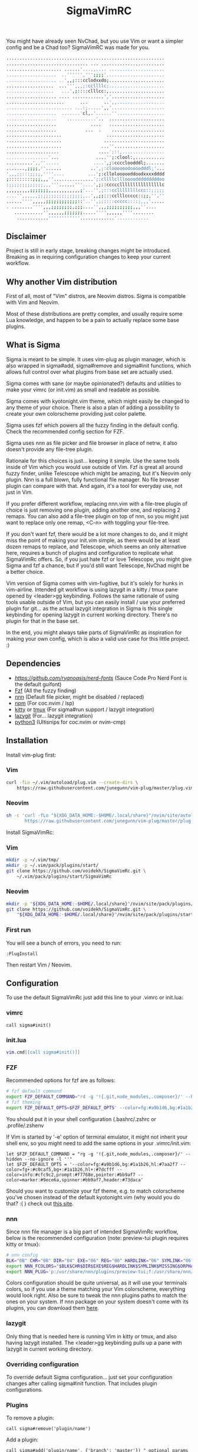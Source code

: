 #+title: SigmaVimRC

[[https://imgur.com/WLw4pvh.png]]

[[https://imgur.com/6jwa7nk.png]]

You might have already seen NvChad, but you use Vim or want a simpler config
and be a Chad too? SigmaVimRC was made for you.

#+begin_src sh
............................................................
............................... ... ........................
..................... ......'...,,.... .....................
...................  ..'''''',''';;;;'......................
................... ..',,;:::cclodxxdo;.....................
..................  ...''',,,;:ccllllc;.....................
..................   ...',;::::clllcc:,.....................
................... .... ............','....................
......................      ...      ..',,..................
......................... ...:;.....',,'....................
...................  .......'cl,.'......''..................
...................    ...........'..  .....................
...................             ....   .....................
...................           ...  .    ....................
.....................                 ......................
.....................                .......................
.....................               ...''...................
....................               ....';::,................
................'...              ....'';:clool:,...........
..........',,''.....             ....',;:ccccloodddl;.......
.......,;;;;,''......           ..',;:cloooooodoooodddl;'...
',,,;;:::;;;;,''''....         ...';:clloloooooddoodxxxxdddd
;:::::::::;;;,,,''...............';:cllllcllloooodddddddddoo
;;;;;;;;;;;;;;,,,'''......'''....',;::cccccllllllllllllllllc
,,,,,,,,,;;;;;;;,,,,,,,,,,,,;'...'',;:::ccllllllllccc::;;;;;
....'',,,,,,;;;;;;;;;;;;;;;;;,..',,;;:::cclllccccc::;;,''.''
......'''',,,,,;;;;;;;;;;;;::'..'',;;::::ccccc::::;,,,'.....
. ........'''',,,;;;;;;;;,;;;....'',,,;;;;;;;;;;,,,''....   
   ...........'',,,,,,;;;;;;;.....'''',,,,,,''''........    
    ............''''''''''''.............'............
#+end_src

** Disclaimer

Project is still in early stage, breaking changes might be introduced.
Breaking as in requiring configuration changes to keep your current workflow.

** Why another Vim distribution

First of all, most of "Vim" distros, are Neovim distros. Sigma is compatible
with Vim and Neovim.

Most of these distributions are pretty complex, and usually require some Lua
knowledge, and happen to be a pain to actually replace some base plugins.

** What is Sigma

Sigma is meant to be simple. It uses vim-plug as plugin manager, which is also
wrapped in sigma#add, sigma#remove and sigma#init functions, which allows full
control over what plugins from base set are actually used.

Sigma comes with sane (or maybe opinionated?) defaults and utilities to make
your vimrc (or init.vim) as small and readable as possible.

Sigma comes with kyotonight.vim theme, which might easily be changed to any
theme of your choice. There is also a plan of adding a possibility to create
your own colorscheme providing just color palette.

Sigma uses fzf which powers all the fuzzy finding in the default config. Check
the recommended config section for FZF.

Sigma uses nnn as file picker and file browser in place of netrw, it also 
doesn't provide any file-tree plugin.

Rationale for this choices is just... keeping it simple. Use the same tools
inside of Vim which you would use outside of Vim. Fzf is great all around fuzzy
finder, unlike Telescope which might be amazing, but it's Neovim only plugin.
Nnn is a full blown, fully functional file manager. No file browser plugin can
compare with that. And again, it's a tool for everyday use, not just in Vim.

If you prefer different workflow, replacing nnn.vim with a file-tree plugin of
choice is just removing one plugin, adding another one, and replacing 2 remaps.
You can also add a file-tree plugin on top of nnn, so you might just want to 
replace only one remap, <C-n> with toggling your file-tree.

If you don't want fzf, there would be a lot more changes to do, and it might
miss the point of making your init.vim simple, as there would be at least dozen
remaps to replace, and Telescope, which seems an only alternative here, requires
a bunch of plugins and configuration to replicate what SigmaVimRc offers. So, if
you just hate fzf or love Telescope, you might give Sigma and fzf a chance, but
if you'd still want Telescope, NvChad might be a better choice.

Vim version of Sigma comes with vim-fugitive, but it's solely for hunks in 
vim-airline. Intended git workflow is using lazygit in a kitty / tmux pane
opened by <leader>gg keybinding. Follows the same rationale of using tools
usable outside of Vim, but you can easily install / use your preferred plugin
for git... as the actual lazygit integration in Sigma is this single keybinding
for opening lazygit in current working directory. There's no plugin for that in
the base set.

In the end, you might always take parts of SigmaVimRc as inspiration for making
your own config, which is also a valid use case for this little project. :)

** Dependencies

- [[NerdFont][https://github.com/ryanoasis/nerd-fonts]] (Sauce Code Pro Nerd Font is the default guifont)
- [[https://github.com/junegunn/fzf][Fzf]] (All the fuzzy finding)
- [[https://github.com/jarun/nnn][nnn]] (Default file picker, might be disabled / replaced)
- [[https://github.com/npm/cli][npm]] (For coc.nvim / lsp)
- [[https://github.com/kovidgoyal/kitty][kitty]] or [[https://github.com/tmux/tmux][tmux]] (For sigma#run support / lazygit integration)
- [[https://github.com/jesseduffield/lazygit][lazygit]] (For... lazygit integration)
- [[https://www.python.org/][python3]] (Ultisnips for coc.nvim or nvim-cmp)

** Installation

Install vim-plug first:

*** Vim

#+begin_src sh
curl -fLo ~/.vim/autoload/plug.vim --create-dirs \
    https://raw.githubusercontent.com/junegunn/vim-plug/master/plug.vim
#+end_src

*** Neovim

#+begin_src sh
sh -c 'curl -fLo "${XDG_DATA_HOME:-$HOME/.local/share}"/nvim/site/autoload/plug.vim --create-dirs \
       https://raw.githubusercontent.com/junegunn/vim-plug/master/plug.vim'
#+end_src

Install SigmaVimRc:

*** Vim

#+begin_src sh
mkdir -p ~/.vim/tmp/
mkdir -p ~/.vim/pack/plugins/start/
git clone https://github.com/voidekh/SigmaVimRc.git \
    ~/.vim/pack/plugins/start/SigmaVimRc
#+end_src

*** Neovim

#+begin_src sh
mkdir -p "${XDG_DATA_HOME:-$HOME/.local/share}"/nvim/site/pack/plugins/start
git clone https://github.com/voidekh/SigmaVimRc.git \
    "${XDG_DATA_HOME:-$HOME/.local/share}"/nvim/site/pack/plugins/start/SigmaVimRc
#+end_src

*** First run

You will see a bunch of errors, you need to run:

#+begin_src
:PlugInstall
#+end_src

Then restart Vim / Neovim.

** Configuration

To use the default SigmaVimRc just add this line to your .vimrc or init.lua:

*** vimrc

#+begin_src vim
call sigma#init()
#+end_src

*** init.lua

#+begin_src lua
vim.cmd[[call sigma#init()]]
#+end_src

*** FZF

Recommended options for fzf are as follows:

#+begin_src sh
# fzf default command
export FZF_DEFAULT_COMMAND="rd -g '!{.git,node_modules,.composer}/' --hidden --no-ignore -l ''"
# fzf theming
export FZF_DEFAULT_OPTS=$FZF_DEFAULT_OPTS' --color=fg:#a9b1d6,bg:#1a1b26,hl:#7aa2f7 --color=fg+:#c0caf5,bg+:#1a1b26,hl+:#7dcfff --color=info:#cfc9c2,prompt:#f7768e,pointer:#bb9af7 --color=marker:#9ece6a,spinner:#bb9af7,header:#73daca'
#+end_src

You should put it in your shell configuration (.bashrc/.zshrc or .profile/.zshenv

If Vim is started by '-e' option of terminal emulator, it might not inherit your
shell env, so you might need to add the same options in your .vimrc/init.vim:

#+begin_src vim
let $FZF_DEFAULT_COMMAND = "rg -g '!{.git,node_modules,.composer}/' --hidden --no-ignore -l ''"
let $FZF_DEFAULT_OPTS = '--color=fg:#a9b1d6,bg:#1a1b26,hl:#7aa2f7 --color=fg+:#c0caf5,bg+:#1a1b26,hl+:#7dcfff --color=info:#cfc9c2,prompt:#f7768e,pointer:#bb9af7 --color=marker:#9ece6a,spinner:#bb9af7,header:#73daca'
#+end_src

Should you want to customize your fzf theme, e.g. to match colorscheme you've
chosen instead of the default kyotonight.vim (why would you do that? :( )
check out [[https://minsw.github.io/fzf-color-picker/][this site]].

*** nnn

Since nnn file manager is a big part of intended SigmaVimRc workflow, below is
the recommended configuration (note: preview-tui plugin requires kitty or tmux):

#+begin_src sh
# nnn config
BLK="0B" CHR="0B" DIR="04" EXE="06" REG="00" HARDLINK="06" SYMLINK="06" MISSING="00" ORPHAN="09" FIFO="06" SOCK="0B" OTHER="06"
export NNN_FCOLORS="$BLK$CHR$DIR$EXE$REG$HARDLINK$SYMLINK$MISSING$ORPHAN$FIFO$SOCK$OTHER"
export NNN_PLUG='p:/usr/share/nnn/plugins/preview-tui;f:/usr/share/nnn/plugins/fzopen'
#+end_src

Colors configuration should be quite universal, as it will use your terminals
colors, so if you use a theme matching your Vim colorscheme, everything would
look right. Also be sure to tweak the nnn plugins paths to match the ones on
your system. If nnn package on your system doesn't come with its plugins, you
can download them [[https://github.com/jarun/nnn/tree/master/plugins][here]].

*** lazygit

Only thing that is needed here is running Vim in kitty or tmux, and also having
lazygit installed. The <leader>gg keybinding pulls up a pane with lazygit in
current working directory.

*** Overriding configuration

To override default Sigma configuration... just set your configuration changes
after calling sigma#init function. That includes plugin configurations.

*** Plugins

To remove a plugin:

#+begin_src vim
call sigma#remove('plugin/name')
#+end_src

Add a plugin:

#+begin_src vim
call sigma#add('plugin/name', {'branch': 'master'}) " optional params
#+end_src

These functions need to be called *BEFORE* sigma#init.

*** Extra functions

- sigma#run - opens a split in kitty or tmux, running a supplied command in current working directory, or no command is supplied it just opens the terminal.

**** Examples

#+begin_src vim
" Run lazygit in current working directory
nnoremap <silent><leader>gg <Cmd>call sigma#run("lazygit -p")<CR>
" Open terminal in current working directory
nnoremap <silent><leader>tt <Cmd>call sigma#run()<CR>
#+end_src

*** LSP

Sigma provides a choice to include selected LSP or LSP-like solutions.

To use coc.nvim put these *BEFORE* calling any /sigma#/ function:

#+begin_src vim
let g:sigma#use_coc = 1
let g:sigma#coc_default = 1 " or 0 to not configure it automatically
#+end_src

Or to use nvim-lspconfig:

#+begin_src vim
let g:sigma#use_lsp = 1
let g:sigma#lsp_default = 1 " or 0 to not configure it automatically

call sigma#lsp_add('pyright') " to add language server of choice
#+end_src

To reconfigure LSP server:

#+begin_src lua
local overrides = require('sigma.lsp.defaults')
overrides.init_options = {param = 'value'}
require('lspconfig')['pyright'].setup(overrides)
#+end_src

** Default plugins

*** Neovim with LSP enabled

- [[https://github.com/honza/vim-snippets][honza/vim-snippets]]
- [[https://github.com/907th/vim-auto-save][907th/vim-auto-save]]
- [[https://github.com/tpope/vim-abolish][tpope/vim-abolish]]
- [[https://github.com/eshion/vim-sync][eshion/vim-sync]]
- [[https://github.com/voidekh/kyotonight.vim][voidekh/kyotonight.vim]]
- [[https://github.com/leafOfTree/vim-project][leafOfTree/vim-project]]
- [[https://github.com/lambdalisue/suda.vim][lambdalisue/suda.vim]]
- [[https://github.com/tpope/vim-commentary][tpope/vim-commentary]]
- [[https://github.com/skywind3000/asyncrun.vim][skywind3000/asyncrun.vim]]
- [[https://github.com/mcchrish/nnn.vim][mcchrish/nnn.vim]]
- [[https://github.com/mbbill/undotree][mbbill/undotree]]
- [[https://github.com/dbeniamine/cheat.sh-vim][dbeniamine/cheat.sh-vim]]
- [[https://github.com/neovim/nvim-lspconfig][neovim/nvim-lspconfig]]
- [[https://github.com/williamboman/mason.nvim][williamboman/mason.nvim]]
- [[https://github.com/williamboman/mason-lspconfig.nvim][williamboman/mason-lspconfig.nvim]]
- [[https://github.com/hrsh7th/nvim-cmp][hrsh7th/nvim-cmp]]
- [[https://github.com/hrsh7th/cmp-buffer][hrsh7th/cmp-buffer]]
- [[https://github.com/hrsh7th/cmp-path][hrsh7th/cmp-path]]
- [[https://github.com/hrsh7th/cmp-cmdline][hrsh7th/cmp-cmdline]]
- [[https://github.com/hrsh7th/cmp-nvim-lsp][hrsh7th/cmp-nvim-lsp]]
- [[https://github.com/quangnguyen30192/cmp-nvim-ultisnips][quangnguyen30192/cmp-nvim-ultisnips]]
- [[https://github.com/SirVer/ultisnips][SirVer/ultisnips]]
- [[https://github.com/norcalli/nvim-colorizer.lua][norcalli/nvim-colorizer.lua]]
- [[https://github.com/nvim-lualine/lualine.nvim][nvim-lualine/lualine.nvim]]
- [[https://github.com/kyazdani42/nvim-web-devicons][kyazdani42/nvim-web-devicons]]
- [[https://github.com/lewis6991/gitsigns.nvim][lewis6991/gitsigns.nvim]]
- [[https://github.com/nvim-lua/plenary.nvim][nvim-lua/plenary.nvim]]
- [[https://github.com/AckslD/nvim-neoclip.lua][AckslD/nvim-neoclip.lua]]
- [[https://github.com/kkharji/sqlite.lua][kkharji/sqlite.lua]]
- [[https://github.com/windwp/nvim-spectre][windwp/nvim-spectre]]
- [[https://github.com/glepnir/dashboard-nvim][glepnir/dashboard-nvim]]
- [[https://github.com/ibhagwan/fzf-lua][ibhagwan/fzf-lua]]
- [[https://github.com/romgrk/barbar.nvim][romgrk/barbar.nvim]]

*** Vim with coc.nvim enabled

- [[https://github.com/honza/vim-snippets][honza/vim-snippets]]
- [[https://github.com/907th/vim-auto-save][907th/vim-auto-save]]
- [[https://github.com/tpope/vim-abolish][tpope/vim-abolish]]
- [[https://github.com/eshion/vim-sync][eshion/vim-sync]]
- [[https://github.com/voidekh/kyotonight.vim][voidekh/kyotonight.vim]]
- [[https://github.com/leafOfTree/vim-project][leafOfTree/vim-project]]
- [[https://github.com/lambdalisue/suda.vim][lambdalisue/suda.vim]]
- [[https://github.com/tpope/vim-commentary][tpope/vim-commentary]]
- [[https://github.com/skywind3000/asyncrun.vim][skywind3000/asyncrun.vim]]
- [[https://github.com/mcchrish/nnn.vim][mcchrish/nnn.vim]]
- [[https://github.com/mbbill/undotree][mbbill/undotree]]
- [[https://github.com/dbeniamine/cheat.sh-vim][dbeniamine/cheat.sh-vim]]
- [[https://github.com/ryanoasis/vim-devicons][ryanoasis/vim-devicons]]
- [[https://github.com/BourgeoisBear/clrzr][BourgeoisBear/clrzr]]
- [[https://github.com/mhinz/vim-startify][mhinz/vim-startify]]
- [[https://github.com/mhinz/vim-signify][mhinz/vim-signify]]
- [[https://github.com/vim-airline/vim-airline][vim-airline/vim-airline]]
- [[https://github.com/junnegunn/fzf.vim][junnegunn/fzf.vim]]
- [[https://github.com/tpope/vim-fugitive][tpope/vim-fugitive]]
- [[https://github.com/junegunn/vim-peekaboo][junegunn/vim-peekaboo]]
- [[https://github.com/neoclide/coc.nvim][neoclide/coc.nvim]]

** Keybindings

Check [[https://github.com/voidekh/SigmaVimRc/blob/master/autoload/sigma.vim#L47][sigma#mappings()]] function, and also review some of the default mappings of listed plugins.

Some of them might've been borrowed from NvChad or ThePrimeagen.

** Features

- Dashboard with useful shortcuts
- Good looking, easy on the eyes theme
- Code commenting plugins
- Simple project management
- Privilege elevating when editing system config
- Fuzzy finder
- Fancy yet useful status and bufferline
- Autocompletion and snippets
- LSP support
- Undotree
- Nnn file manager integration
- Easy shortcuts to lazygit and full fledged terminal (kitty or tmux required)
- Auto-save
- Easy to configure remote sync
- Undotree
- Better search and replace
- Cheat.sh support
- Color strings highlighting
- Clipboard history picker

** Known issues

*** Cursor line gets lost in Neovim

For some reason 'nocursorline' option gets set *sometimes*. I haven't tracked
the issue yet. A workaround (if you want cursorline that is) is adding following
autocmd to your init.vim:

#+begin_src vim
autocmd FileType * if &ft != 'startify' && &ft != 'dashboard' | :set cursorline | endif
#+end_src

** Roadmap

- [x] Add screenshots
- [x] Documentation (and default keybindings info)
- [x] Figure out a way for vim-plug to manage SigmaVimRc or let it manage itself
- [x] Features explanation
- [ ] Dynamic theme plugin
